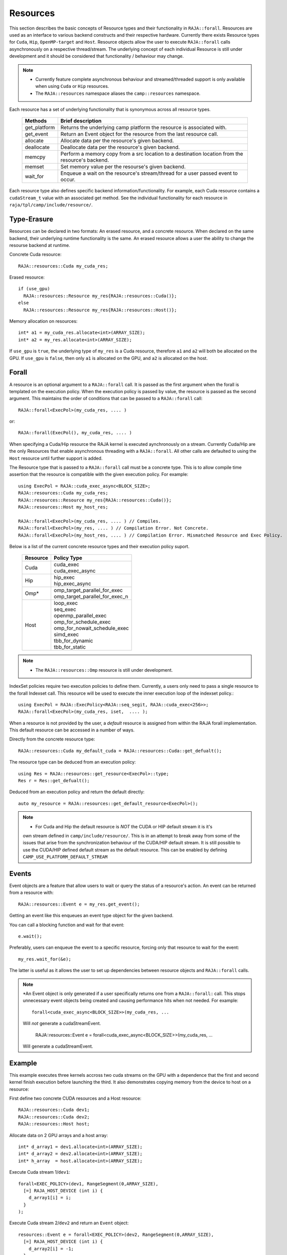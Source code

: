 .. ##
.. ## Copyright (c) 2016-20, Lawrence Livermore National Security, LLC
.. ## and other RAJA project contributors. See the RAJA/COPYRIGHT file
.. ## for details.
.. ##
.. ## SPDX-License-Identifier: (BSD-3-Clause)
.. ##

.. _resource-label:

=========
Resources
=========

This section describes the basic concepts of Resource types and their functionality in ``RAJA::forall``. Resources are used as an interface to various backend constructs and their respective hardware. Currently there exists Resource types for ``Cuda``, ``Hip``, ``OpenMP-target`` and ``Host``. Resource objects allow the user to execute ``RAJA::forall`` calls asynchronously on a respective thread/stream. The underlying concept of each individual Resource is still under development and it should be considered that functionality / behaviour may change.

.. note:: * Currently feature complete asynchronous behaviour and streamed/threaded support is
            only available when using ``Cuda`` or ``Hip`` resources. 
          * The ``RAJA::resources`` namespace aliases the ``camp::resources`` namespace.

Each resource has a set of underlying functionality that is synonymous across all resource types.  

 ===================== ===============================================
 Methods               Brief description
 ===================== ===============================================
 get_platform          Returns the underlying camp platform
                       the resource is associated with.
 get_event             Return an Event object for the resource from
                       the last resource call.
 allocate              Allocate data per the resource's given
                       backend.
 deallocate            Deallocate data per the resource's given
                       backend.
 memcpy                Perform a memory copy from a src location
                       to a destination location from the
                       resource's backend.
 memset                Set memory value per the resourse's
                       given backend.
 wait_for              Enqueue a wait on the resource's stream/thread
                       for a user passed event to occur.
 ===================== ===============================================
  
Each resource type also defines specific backend information/functionality. For example, each
Cuda resource contains a ``cudaStream_t`` value with an associated get method. See the 
individual functionality for each resource in ``raja/tpl/camp/include/resource/``.


------------
Type-Erasure
------------

Resources can be declared in two formats: An erased resource, and a concrete resource. When 
declared on the same backend, their underlying runtime functionality is the same. An 
erased resource allows a user the ability to change the resourse backend at runtime. 

Concrete Cuda resource::

    RAJA::resources::Cuda my_cuda_res;

Erased resource::

    if (use_gpu)
      RAJA::resources::Resource my_res{RAJA::resources::Cuda()};
    else
      RAJA::resources::Resource my_res{RAJA::resources::Host()};


Memory allocation on resources::

    int* a1 = my_cuda_res.allocate<int>(ARRAY_SIZE);
    int* a2 = my_res.allocate<int>(ARRAY_SIZE);

If ``use_gpu`` is ``true``, the underlying type of ``my_res`` is a Cuda resource, therefore ``a1`` and ``a2`` will both be allocated on the GPU. If ``use_gpu`` is ``false``, then only ``a1`` is allocated on the GPU, and ``a2`` is allocated on the host.


------
Forall
------

A resource is an optional argument to a ``RAJA::forall`` call. It is passed as the first argument when the forall is templated on the execution policy. When the execution policy is passed by value, the resource is passed as the second argument. This maintains the order of conditions that can be passed to a ``RAJA::forall`` call::

    RAJA::forall<ExecPol>(my_cuda_res, .... )

or::

    RAJA::forall(ExecPol(), my_cuda_res, .... )


When specifying a Cuda/Hip resource the RAJA kernel is executed aynchronously on a stream.
Currently Cuda/Hip are the only Resources that enable asynchronous threading with a ``RAJA::forall``.
All other calls are defaulted to using the ``Host`` resource until further support is 
added.

The Resource type that is passed to a ``RAJA::forall`` call must be a concrete type. This is to
allow compile time assertion that the resource is compatible with the given execution policy. For
example::
    
    using ExecPol = RAJA::cuda_exec_async<BLOCK_SIZE>;
    RAJA::resources::Cuda my_cuda_res;
    RAJA::resources::Resource my_res{RAJA::resources::Cuda()};
    RAJA::resources::Host my_host_res;

    RAJA::forall<ExecPol>(my_cuda_res, .... ) // Compiles.
    RAJA::forall<ExecPol>(my_res, .... ) // Compilation Error. Not Concrete.
    RAJA::forall<ExecPol>(my_host_res, .... ) // Compilation Error. Mismatched Resource and Exec Policy.

Below is a list of the current concrete resource types and their execution policy suport.

 ======== ==============================
 Resource Policy Type
 ======== ==============================
 Cuda     | cuda_exec
          | cuda_exec_async
 Hip      | hip_exec
          | hip_exec_async
 Omp*     | omp_target_parallel_for_exec
          | omp_target_parallel_for_exec_n
 Host     | loop_exec
          | seq_exec
          | openmp_parallel_exec
          | omp_for_schedule_exec
          | omp_for_nowait_schedule_exec
          | simd_exec
          | tbb_for_dynamic
          | tbb_for_static
 ======== ==============================

.. note:: * The ``RAJA::resources::Omp`` resource is still under development.

IndexSet policies require two execution policies to define them. Currently, a users only need to pass a
single resource to the forall Indexset call. This resource will be used to execute the inner 
execution loop of the indexset policy.::

    using ExecPol = RAJA::ExecPolicy<RAJA::seq_segit, RAJA::cuda_exec<256>>;
    RAJA::forall<ExecPol>(my_cuda_res, iset,  .... );

When a resource is not provided by the user, a *default* resource is assigned from within the RAJA
forall implementation. This default resource can be accessed in a number of ways.

Directly from the concrete resource type::

    RAJA::resources::Cuda my_default_cuda = RAJA::resources::Cuda::get_defualt();

The resource type can be deduced from an execution policy::

    using Res = RAJA::resources::get_resource<ExecPol>::type;
    Res r = Res::get_defualt();

Deduced from an execution policy and return the default directly::

    auto my_resource = RAJA::resources::get_default_resource<ExecPol>();

.. note:: * For Cuda and Hip the default resource is *NOT* the CUDA or HIP default stream it is it's 
            own stream defined in ``camp/include/resource/``. This is in an attempt to break away
            from some of the issues that arise from the synchronization behaviour of the CUDA/HIP 
            default stream. It is still possible to use the CUDA/HIP defined default stream as the
            default resource. This can be enabled by defining ``CAMP_USE_PLATFORM_DEFAULT_STREAM``

------
Events
------

Event objects are a feature that allow users to wait or query the status of a resource's action. An event can be returned from a resource with::

    RAJA::resources::Event e = my_res.get_event();

Getting an event like this enqueues an event type object for the given backend. 

You can call a blocking function and wait for that event::

    e.wait();

Preferably, users can enqueue the event to a specific resource, forcing only that resource to wait for the event::

    my_res.wait_for(&e);

The latter is useful as it allows the user to set up dependencies between resource objects and ``RAJA::forall`` calls.

.. note:: *An Event object is only generated if a user specifically returns one from a ``RAJA::forall``::
           call. This stops unnecessary event objects being created and causing performance hits when not
           needed. For example::
    
               forall<cuda_exec_async<BLOCK_SIZE>>(my_cuda_res, ...

           Will *not* generate a cudaStreamEvent.

                RAJA::resources::Event e = forall<cuda_exec_async<BLOCK_SIZE>>(my_cuda_res, ...

           Will generate a cudaStreamEvent.

-------
Example
-------

This example executes three kernels accross two cuda streams on the GPU with a dependence that the first and second kernel finish execution before launching the third. It also demonstrates copying memory from the device to host on a resource:
    
First define two concrete CUDA resources and a Host resource::

    RAJA::resources::Cuda dev1;
    RAJA::resources::Cuda dev2;
    RAJA::resources::Host host;

Allocate data on 2 GPU arrays and a host array::

    int* d_array1 = dev1.allocate<int>(ARRAY_SIZE);
    int* d_array2 = dev2.allocate<int>(ARRAY_SIZE);
    int* h_array  = host.allocate<int>(ARRAY_SIZE);

Execute Cuda stream 1/``dev1``::

    forall<EXEC_POLICY>(dev1, RangeSegment(0,ARRAY_SIZE),
      [=] RAJA_HOST_DEVICE (int i) {
        d_array1[i] = i;
      }
    );
    
Execute Cuda stream 2/``dev2`` and return an ``Event`` object::

    resources::Event e = forall<EXEC_POLICY>(dev2, RangeSegment(0,ARRAY_SIZE),
      [=] RAJA_HOST_DEVICE (int i) {
        d_array2[i] = -1;
      }
    );
    
The next kernel on ``dev1`` requires that the last forall on ``dev2`` finish first. Therefore we enqueue a wait to ``dev1`` depending on ``dev2`` finishing::

    dev1.wait_for(&e);
    
Execute the second kernel on ``dev1`` now that work has finished on the previous two kernels::

    forall<EXEC_POLICY>(dev1, RangeSegment(0,ARRAY_SIZE),
      [=] RAJA_HOST_DEVICE (int i) {
        d_array1[i] *= d_array2[i];
      }
    );
    
We enqueu a memcpy on ``dev1`` to move data from the GPU to the host::

    dev1.memcpy(h_array, d_array1, sizeof(int) * ARRAY_SIZE);
    
Finally use the data on the host side.::

    forall<policy::sequential::seq_exec>(host, RangeSegment(0,ARRAY_SIZE),
      [=] (int i) {
        std::cout << h_array[i] << std::endl;  
      }
    );
